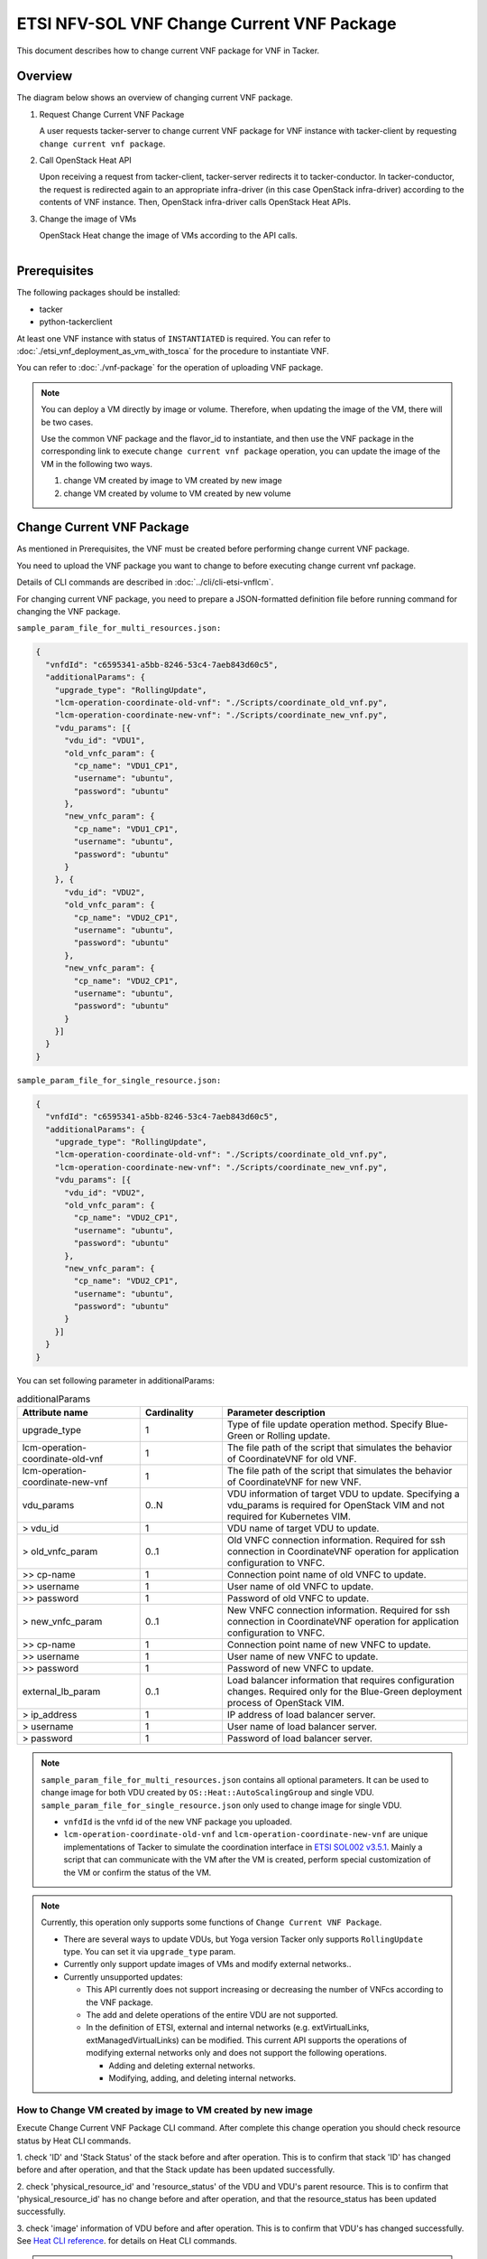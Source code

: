 ===========================================
ETSI NFV-SOL VNF Change Current VNF Package
===========================================

This document describes how to change current VNF package for VNF in Tacker.

Overview
--------

The diagram below shows an overview of changing current VNF package.

1. Request Change Current VNF Package

   A user requests tacker-server to change current VNF package for VNF instance
   with tacker-client by requesting ``change current vnf package``.

2. Call OpenStack Heat API

   Upon receiving a request from tacker-client, tacker-server redirects it to
   tacker-conductor.  In tacker-conductor, the request is redirected again to
   an appropriate infra-driver (in this case OpenStack infra-driver) according
   to the contents of VNF instance.  Then, OpenStack infra-driver calls
   OpenStack Heat APIs.

3. Change the image of VMs

   OpenStack Heat change the image of VMs according to the API calls.

.. figure:: ../_images/etsi_vnf_change_current_vnf_package.png
    :align: left

Prerequisites
-------------

The following packages should be installed:

* tacker
* python-tackerclient

At least one VNF instance with status of ``INSTANTIATED`` is required.
You can refer to :doc:`./etsi_vnf_deployment_as_vm_with_tosca` for the
procedure to instantiate VNF.

You can refer to :doc:`./vnf-package` for the operation of uploading
VNF package.


.. note::
   You can deploy a VM directly by image or volume.
   Therefore, when updating the
   image of the VM, there will be two cases.

   Use the common VNF package and the flavor_id to instantiate,
   and then use the VNF package in the corresponding link to
   execute ``change current vnf package`` operation,
   you can update the image of the VM in the following two ways.

   1. change VM created by image to VM created by new image

   2. change VM created by volume to VM created by new volume

Change Current VNF Package
--------------------------

As mentioned in Prerequisites, the VNF must be created
before performing change current VNF package.

You need to upload the VNF package you want to change to before
executing change current vnf package.

Details of CLI commands are described in
:doc:`../cli/cli-etsi-vnflcm`.

For changing current VNF package, you need to prepare a JSON-formatted
definition file before running command for changing the VNF package.

``sample_param_file_for_multi_resources.json:``

.. code-block:: json

  {
    "vnfdId": "c6595341-a5bb-8246-53c4-7aeb843d60c5",
    "additionalParams": {
      "upgrade_type": "RollingUpdate",
      "lcm-operation-coordinate-old-vnf": "./Scripts/coordinate_old_vnf.py",
      "lcm-operation-coordinate-new-vnf": "./Scripts/coordinate_new_vnf.py",
      "vdu_params": [{
        "vdu_id": "VDU1",
        "old_vnfc_param": {
          "cp_name": "VDU1_CP1",
          "username": "ubuntu",
          "password": "ubuntu"
        },
        "new_vnfc_param": {
          "cp_name": "VDU1_CP1",
          "username": "ubuntu",
          "password": "ubuntu"
        }
      }, {
        "vdu_id": "VDU2",
        "old_vnfc_param": {
          "cp_name": "VDU2_CP1",
          "username": "ubuntu",
          "password": "ubuntu"
        },
        "new_vnfc_param": {
          "cp_name": "VDU2_CP1",
          "username": "ubuntu",
          "password": "ubuntu"
        }
      }]
    }
  }

``sample_param_file_for_single_resource.json:``

.. code-block:: json

  {
    "vnfdId": "c6595341-a5bb-8246-53c4-7aeb843d60c5",
    "additionalParams": {
      "upgrade_type": "RollingUpdate",
      "lcm-operation-coordinate-old-vnf": "./Scripts/coordinate_old_vnf.py",
      "lcm-operation-coordinate-new-vnf": "./Scripts/coordinate_new_vnf.py",
      "vdu_params": [{
        "vdu_id": "VDU2",
        "old_vnfc_param": {
          "cp_name": "VDU2_CP1",
          "username": "ubuntu",
          "password": "ubuntu"
        },
        "new_vnfc_param": {
          "cp_name": "VDU2_CP1",
          "username": "ubuntu",
          "password": "ubuntu"
        }
      }]
    }
  }

You can set following parameter in additionalParams:

.. list-table:: additionalParams
  :widths: 15 10 30
  :header-rows: 1

  * - Attribute name
    - Cardinality
    - Parameter description
  * - upgrade_type
    - 1
    - Type of file update operation method. Specify Blue-Green or Rolling update.
  * - lcm-operation-coordinate-old-vnf
    - 1
    - The file path of the script that simulates the behavior of CoordinateVNF for old VNF.
  * - lcm-operation-coordinate-new-vnf
    - 1
    - The file path of the script that simulates the behavior of CoordinateVNF for new VNF.
  * - vdu_params
    - 0..N
    - VDU information of target VDU to update. Specifying a vdu_params is required for OpenStack VIM and not required for Kubernetes VIM.
  * - > vdu_id
    - 1
    - VDU name of target VDU to update.
  * - > old_vnfc_param
    - 0..1
    - Old VNFC connection information. Required for ssh connection in CoordinateVNF operation for application configuration to VNFC.
  * - >> cp-name
    - 1
    - Connection point name of old VNFC to update.
  * - >> username
    - 1
    - User name of old VNFC to update.
  * - >> password
    - 1
    - Password of old VNFC to update.
  * - > new_vnfc_param
    - 0..1
    - New VNFC connection information. Required for ssh connection in CoordinateVNF operation for application configuration to VNFC.
  * - >> cp-name
    - 1
    - Connection point name of new VNFC to update.
  * - >> username
    - 1
    - User name of new VNFC to update.
  * - >> password
    - 1
    - Password of new VNFC to update.
  * - external_lb_param
    - 0..1
    - Load balancer information that requires configuration changes. Required only for the Blue-Green deployment process of OpenStack VIM.
  * - > ip_address
    - 1
    - IP address of load balancer server.
  * - > username
    - 1
    - User name of load balancer server.
  * - > password
    - 1
    - Password of load balancer server.

.. note:: ``sample_param_file_for_multi_resources.json`` contains all optional
   parameters. It can be used to change image for both VDU created by
   ``OS::Heat::AutoScalingGroup`` and single VDU.
   ``sample_param_file_for_single_resource.json`` only used to change image for
   single VDU.

   * ``vnfdId`` is the vnfd id of the new VNF package you uploaded.
   * ``lcm-operation-coordinate-old-vnf`` and
     ``lcm-operation-coordinate-new-vnf`` are unique implementations of Tacker
     to simulate the coordination interface in `ETSI SOL002 v3.5.1`_. Mainly a
     script that can communicate with the VM after the VM is created, perform
     special customization of the VM or confirm the status of the VM.

.. note:: Currently, this operation only supports some functions of
   ``Change Current VNF Package``.

   * There are several ways to update VDUs, but Yoga version Tacker only
     supports ``RollingUpdate`` type. You can set it via ``upgrade_type``
     param.

   * Currently only support update images of VMs and modify external networks..

   * Currently unsupported updates:

     * This API currently does not support increasing or decreasing the number
       of VNFcs according to the VNF package.
     * The add and delete operations of the entire VDU are not supported.
     * In the definition of ETSI, external and internal networks
       (e.g. extVirtualLinks, extManagedVirtualLinks) can be modified.
       This current API supports the operations of modifying external
       networks only and does not support the following operations.

       * Adding and deleting external networks.
       * Modifying, adding, and deleting internal networks.

How to Change VM created by image to VM created by new image
~~~~~~~~~~~~~~~~~~~~~~~~~~~~~~~~~~~~~~~~~~~~~~~~~~~~~~~~~~~~

Execute Change Current VNF Package CLI command. After complete this change
operation you should check resource status by Heat CLI commands.

1. check 'ID' and 'Stack Status' of the stack before and after operation.
This is to confirm that stack 'ID' has changed before and after operation,
and that the Stack update has been updated successfully.

2. check 'physical_resource_id' and 'resource_status' of the VDU and VDU's
parent resource. This is to confirm that 'physical_resource_id' has no change
before and after operation, and that the resource_status has been updated
successfully.

3. check 'image' information of VDU before and after operation. This is to
confirm that VDU's has changed successfully.
See `Heat CLI reference`_. for details on Heat CLI commands.

.. note::
   Both single VM and VM created by ``OS::Heat::AutoScalingGroup`` support
   change from image to image.
   The single VM is created directly by ``OS::Nova::Server`` defined in the
   top heat template.

* Check point 1 before operation

  Stack information before operation:

  .. code-block:: console

    $ openstack stack list -c 'ID' -c 'Stack Name' -c 'Stack Status'

  Result:

  .. code-block:: console

    +--------------------------------------+------------------------------------------+-----------------+
    | ID                                   | Stack Name                               | Stack Status    |
    +--------------------------------------+------------------------------------------+-----------------+
    | 5330ea82-0fd6-4a29-a796-0646e7c6815f | vnf-7f8e5afa-101e-4e0b-a936-62fe01ef1b25 | CREATE_COMPLETE |
    +--------------------------------------+------------------------------------------+-----------------+

* Check point 2 before operation

  Stack resource information before operation:

  .. code-block:: console

    $ openstack stack resource list 5330ea82-0fd6-4a29-a796-0646e7c6815f \
      --filter type='OS::Heat::AutoScalingGroup'

  Result:

  .. code-block:: console

    +---------------+--------------------------------------+----------------------------+-----------------+----------------------+
    | resource_name | physical_resource_id                 | resource_type              | resource_status | updated_time         |
    +---------------+--------------------------------------+----------------------------+-----------------+----------------------+
    | VDU1_scale    | 2ebbff6f-cd91-489b-a758-1c98e7ff5153 | OS::Heat::AutoScalingGroup | CREATE_COMPLETE | 2022-03-16T07:02:51Z |
    +---------------+--------------------------------------+----------------------------+-----------------+----------------------+

  VDU(created by ``OS::Heat::AutoScalingGroup``)'s parent information
  before operation:

  .. code-block:: console

    $ openstack stack resource list 2ebbff6f-cd91-489b-a758-1c98e7ff5153


  Result:

  .. code-block:: console

    +---------------+--------------------------------------+---------------------------+-----------------+----------------------+
    | resource_name | physical_resource_id                 | resource_type             | resource_status | updated_time         |
    +---------------+--------------------------------------+---------------------------+-----------------+----------------------+
    | xgaeg5oul435  | f96d0234-1486-47e4-8fd5-ec986e46c01e | base_hot_nested_VDU1.yaml | CREATE_COMPLETE | 2022-03-16T07:02:51Z |
    +---------------+--------------------------------------+---------------------------+-----------------+----------------------+

  VDU(created by ``OS::Heat::AutoScalingGroup``) information before operation:

  .. code-block:: console

    $ openstack stack resource list f96d0234-1486-47e4-8fd5-ec986e46c01e


  Result:

  .. code-block:: console

    +---------------+--------------------------------------+-------------------+-----------------+----------------------+
    | resource_name | physical_resource_id                 | resource_type     | resource_status | updated_time         |
    +---------------+--------------------------------------+-------------------+-----------------+----------------------+
    | VDU1          | 0810da4d-3466-4852-aa92-60ad05027b5a | OS::Nova::Server  | CREATE_COMPLETE | 2022-03-16T07:02:52Z |
    | VDU1_CP1      | 0bb0a091-b53f-484c-8050-77a44c2537f6 | OS::Neutron::Port | CREATE_COMPLETE | 2022-03-16T07:02:52Z |
    +---------------+--------------------------------------+-------------------+-----------------+----------------------+

  VDU(single) information before operation:

  .. code-block:: console

    $ openstack stack resource list 5330ea82-0fd6-4a29-a796-0646e7c6815f


  Result:

  .. code-block:: console

    +----------------+--------------------------------------+----------------------------+-----------------+----------------------+--------------------------------------------------------------------------------------------+
    | resource_name  | physical_resource_id                 | resource_type              | resource_status | updated_time         | stack_name                                                                                 |
    +----------------+--------------------------------------+----------------------------+-----------------+----------------------+--------------------------------------------------------------------------------------------+
    | VDU2           | 2fefd9f9-b4d0-4313-a80f-e3db7df9a6bc | OS::Nova::Server           | CREATE_COMPLETE | 2022-03-16T07:02:49Z | vnf-7f8e5afa-101e-4e0b-a936-62fe01ef1b25                                                   |
    +----------------+--------------------------------------+----------------------------+-----------------+----------------------+--------------------------------------------------------------------------------------------+

* Check point 3 before operation

  VDU(created by ``OS::Heat::AutoScalingGroup``) detailed information before
  operation:

  .. code-block:: console

    $ openstack stack resource show f96d0234-1486-47e4-8fd5-ec986e46c01e VDU1 \
      -c attributes --fit-width


  Result:

  .. code-block:: console

    +------------------------+----------------------------------------------------------------------------------------------------------------------------------------------------------------------------------------------------------------------------------+
    | Field                  | Value                                                                                                                                                                                                                            |
    +------------------------+----------------------------------------------------------------------------------------------------------------------------------------------------------------------------------------------------------------------------------+
    | attributes             | {'id': '0810da4d-3466-4852-aa92-60ad05027b5a', 'name': 'VDU1', 'status': 'ACTIVE', 'tenant_id': '11ee4693b37c4b7995ab2ae331e9adf3', 'user_id': '26ee3a6213f049b18e88b09ff282e817', 'metadata': {}, 'hostId':                     |
    |                        | '8e3b497672d982efde3d3f6abaab5c8c1cd770ed8b95a24daf914d5c', 'image': {'id': '3f87132d-0c98-42a6-aa7b-b7db1f25e4fa', 'links': [{'rel': 'bookmark', 'href':                                                                        |
    |                        | 'http://192.168.10.115/compute/images/3f87132d-0c98-42a6-aa7b-b7db1f25e4fa'}]}, 'flavor': {'vcpus': 1, 'ram': 512, 'disk': 1, 'ephemeral': 0, 'swap': 0, 'original_name': 'm1.tiny', 'extra_specs': {'hw_rng:allowed': 'True'}}, |
    |                        | 'created': '2022-03-16T07:02:54Z', 'updated': '2022-03-16T07:03:02Z', 'addresses': {'net0': [{'version': 4, 'addr': '10.10.0.250', 'OS-EXT-IPS:type': 'fixed', 'OS-EXT-IPS-MAC:mac_addr': 'fa:16:3e:00:b8:21'}]}, 'accessIPv4':  |
    |                        | '', 'accessIPv6': '', 'links': [{'rel': 'self', 'href': 'http://192.168.10.115/compute/v2.1/servers/0810da4d-3466-4852-aa92-60ad05027b5a'}, {'rel': 'bookmark', 'href':                                                          |
    |                        | 'http://192.168.10.115/compute/servers/0810da4d-3466-4852-aa92-60ad05027b5a'}], 'OS-DCF:diskConfig': 'MANUAL', 'progress': 0, 'OS-EXT-AZ:availability_zone': 'nova', 'config_drive': '', 'key_name': None, 'OS-SRV-              |
    |                        | USG:launched_at': '2022-03-16T07:07:07.000000', 'OS-SRV-USG:terminated_at': None, 'security_groups': [{'name': 'default'}], 'OS-EXT-SRV-ATTR:host': 'compute01', 'OS-EXT-SRV-ATTR:instance_name': 'instance-00000649', 'OS-EXT-  |
    |                        | SRV-ATTR:hypervisor_hostname': 'compute01', 'OS-EXT-SRV-ATTR:reservation_id': 'r-9amm9w8i', 'OS-EXT-SRV-ATTR:launch_index': 0, 'OS-EXT-SRV-ATTR:hostname': 'vdu1', 'OS-EXT-SRV-ATTR:kernel_id': '', 'OS-EXT-SRV-                 |
    |                        | ATTR:ramdisk_id': '', 'OS-EXT-SRV-ATTR:root_device_name': '/dev/vda', 'OS-EXT-SRV-ATTR:user_data': '...'                                                                                                                         |
    +------------------------+----------------------------------------------------------------------------------------------------------------------------------------------------------------------------------------------------------------------------------+

  VDU(single) detailed information before operation:

  .. code-block:: console

    $ openstack stack resource show 5330ea82-0fd6-4a29-a796-0646e7c6815f VDU2 \
      -c attributes --fit-width


  Result:

  .. code-block:: console

    +------------------------+----------------------------------------------------------------------------------------------------------------------------------------------------------------------------------------------------------------------------------+
    | Field                  | Value                                                                                                                                                                                                                            |
    +------------------------+----------------------------------------------------------------------------------------------------------------------------------------------------------------------------------------------------------------------------------+
    | attributes             | {'id': '2fefd9f9-b4d0-4313-a80f-e3db7df9a6bc', 'name': 'vn-5afa-101e-4e0b-a936-62fe01ef1b25-VDU2-hvcqmgvy3btj', 'status': 'ACTIVE', 'tenant_id': '11ee4693b37c4b7995ab2ae331e9adf3', 'user_id':                                  |
    |                        | '26ee3a6213f049b18e88b09ff282e817', 'metadata': {}, 'hostId': '8e3b497672d982efde3d3f6abaab5c8c1cd770ed8b95a24daf914d5c', 'image': {'id': '3f87132d-0c98-42a6-aa7b-b7db1f25e4fa', 'links': [{'rel': 'bookmark', 'href':          |
    |                        | 'http://192.168.10.115/compute/images/18fd7e66-c81f-48bb-bf18-d523996ce59c'}]}, 'flavor': {'vcpus': 1, 'ram': 512, 'disk': 1, 'ephemeral': 0, 'swap': 0, 'original_name': 'm1.tiny', 'extra_specs': {'hw_rng:allowed': 'True'}}, |
    |                        | 'created': '2022-03-16T07:02:53Z', 'updated': '2022-03-16T07:03:53Z', 'addresses': {'net0': [{'version': 4, 'addr': '10.10.0.101', 'OS-EXT-IPS:type': 'fixed', 'OS-EXT-IPS-MAC:mac_addr': 'fa:16:3e:7e:04:de'}]}, 'accessIPv4':  |
    |                        | '', 'accessIPv6': '', 'links': [{'rel': 'self', 'href': 'http://192.168.10.115/compute/v2.1/servers/2fefd9f9-b4d0-4313-a80f-e3db7df9a6bc'}, {'rel': 'bookmark', 'href':                                                          |
    |                        | 'http://192.168.10.115/compute/servers/2fefd9f9-b4d0-4313-a80f-e3db7df9a6bc'}], 'OS-DCF:diskConfig': 'MANUAL', 'progress': 0, 'OS-EXT-AZ:availability_zone': 'nova', 'config_drive': '', 'key_name': None, 'OS-SRV-              |
    |                        | USG:launched_at': '2022-03-16T07:07:10.000000', 'OS-SRV-USG:terminated_at': None, 'security_groups': [{'name': 'default'}], 'OS-EXT-SRV-ATTR:host': 'compute01', 'OS-EXT-SRV-ATTR:instance_name': 'instance-00000648', 'OS-EXT-  |
    |                        | SRV-ATTR:hypervisor_hostname': 'compute01', 'OS-EXT-SRV-ATTR:reservation_id': 'r-dgt54f2r', 'OS-EXT-SRV-ATTR:launch_index': 0, 'OS-EXT-SRV-ATTR:hostname': 'vn-5afa-101e-4e0b-a936-62fe01ef1b25-vdu2-hvcqmgvy3btj', 'OS-EXT-SRV- |
    |                        | ATTR:kernel_id': '', 'OS-EXT-SRV-ATTR:ramdisk_id': '', 'OS-EXT-SRV-ATTR:root_device_name': '/dev/vda', 'OS-EXT-SRV-ATTR:user_data': '...'                                                                                        |
    +------------------------+----------------------------------------------------------------------------------------------------------------------------------------------------------------------------------------------------------------------------------+

* Execute Change Current VNF Package

  Change Current VNF Package execution of the entire VNF:

  .. code-block:: console

    $ openstack vnflcm change-vnfpkg VNF_INSTANCE_ID \
         ./sample_param_file_for_multi_resources.json \
         --os-tacker-api-version 2

  Result:

  .. code-block:: console

    Change Current VNF Package for VNF Instance 7f8e5afa-101e-4e0b-a936-62fe01ef1b25 has been accepted.

* Check point 1 after operation

  Stack information after operation:

  .. code-block:: console

    $ openstack stack list -c 'ID' -c 'Stack Name' -c 'Stack Status'

  Result:

  .. code-block:: console

    +--------------------------------------+------------------------------------------+-----------------+
    | ID                                   | Stack Name                               | Stack Status    |
    +--------------------------------------+------------------------------------------+-----------------+
    | 5330ea82-0fd6-4a29-a796-0646e7c6815f | vnf-7f8e5afa-101e-4e0b-a936-62fe01ef1b25 | UPDATE_COMPLETE |
    +--------------------------------------+------------------------------------------+-----------------+
  .. note::
         'Stack Status' transitions to UPDATE_COMPLETE.

* Check point 2 after operation

  Stack resource information after operation:

  .. code-block:: console

    $ openstack stack resource list 5330ea82-0fd6-4a29-a796-0646e7c6815f \
      --filter type='OS::Heat::AutoScalingGroup'

  Result:

  .. code-block:: console

    +---------------+--------------------------------------+----------------------------+-----------------+----------------------+
    | resource_name | physical_resource_id                 | resource_type              | resource_status | updated_time         |
    +---------------+--------------------------------------+----------------------------+-----------------+----------------------+
    | VDU1_scale    | 2ebbff6f-cd91-489b-a758-1c98e7ff5153 | OS::Heat::AutoScalingGroup | UPDATE_COMPLETE | 2022-03-16T07:14:19Z |
    +---------------+--------------------------------------+----------------------------+-----------------+----------------------+

  VDU(created by ``OS::Heat::AutoScalingGroup``)'s parent information
  after operation:

  .. code-block:: console

    $ openstack stack resource list 2ebbff6f-cd91-489b-a758-1c98e7ff5153

  Result:

  .. code-block:: console

    +---------------+--------------------------------------+---------------------------+-----------------+----------------------+
    | resource_name | physical_resource_id                 | resource_type             | resource_status | updated_time         |
    +---------------+--------------------------------------+---------------------------+-----------------+----------------------+
    | xgaeg5oul435  | f96d0234-1486-47e4-8fd5-ec986e46c01e | base_hot_nested_VDU1.yaml | UPDATE_COMPLETE | 2022-03-16T07:14:19Z |
    +---------------+--------------------------------------+---------------------------+-----------------+----------------------+
  .. note::
         'resource_status' transitions to UPDATE_COMPLETE.

  VDU(created by ``OS::Heat::AutoScalingGroup``) information after operation:

  .. code-block:: console

    $ openstack stack resource list f96d0234-1486-47e4-8fd5-ec986e46c01e

  Result:

  .. code-block:: console

    +---------------+--------------------------------------+-------------------+-----------------+----------------------+
    | resource_name | physical_resource_id                 | resource_type     | resource_status | updated_time         |
    +---------------+--------------------------------------+-------------------+-----------------+----------------------+
    | VDU1          | 0810da4d-3466-4852-aa92-60ad05027b5a | OS::Nova::Server  | UPDATE_COMPLETE | 2022-03-16T07:13:32Z |
    | VDU1_CP1      | 0bb0a091-b53f-484c-8050-77a44c2537f6 | OS::Neutron::Port | CREATE_COMPLETE | 2022-03-16T07:02:52Z |
    +---------------+--------------------------------------+-------------------+-----------------+----------------------+
  .. note::
         'resource_status' transitions to UPDATE_COMPLETE.

  VDU(single) information after operation:

  .. code-block:: console

    $ openstack stack resource list 5330ea82-0fd6-4a29-a796-0646e7c6815f

  Result:

  .. code-block:: console

    +----------------+--------------------------------------+----------------------------+-----------------+----------------------+--------------------------------------------------------------------------------------------+
    | resource_name  | physical_resource_id                 | resource_type              | resource_status | updated_time         | stack_name                                                                                 |
    +----------------+--------------------------------------+----------------------------+-----------------+----------------------+--------------------------------------------------------------------------------------------+
    | VDU2           | 2fefd9f9-b4d0-4313-a80f-e3db7df9a6bc | OS::Nova::Server           | UPDATE_COMPLETE | 2022-03-16T07:13:58Z | vnf-7f8e5afa-101e-4e0b-a936-62fe01ef1b25                                                   |
    +----------------+--------------------------------------+----------------------------+-----------------+----------------------+--------------------------------------------------------------------------------------------+

* Check point 3 after operation

  VDU(created by ``OS::Heat::AutoScalingGroup``) detailed information after
  operation:

  .. code-block:: console

    $ openstack stack resource show f96d0234-1486-47e4-8fd5-ec986e46c01e VDU1 \
      -c attributes --fit-width

  Result:

  .. code-block:: console

    +------------------------+----------------------------------------------------------------------------------------------------------------------------------------------------------------------------------------------------------------------------------+
    | Field                  | Value                                                                                                                                                                                                                            |
    +------------------------+----------------------------------------------------------------------------------------------------------------------------------------------------------------------------------------------------------------------------------+
    | attributes             | {'id': '0810da4d-3466-4852-aa92-60ad05027b5a', 'name': 'VDU1', 'status': 'ACTIVE', 'tenant_id': '11ee4693b37c4b7995ab2ae331e9adf3', 'user_id': '26ee3a6213f049b18e88b09ff282e817', 'metadata': {}, 'hostId':                     |
    |                        | '8e3b497672d982efde3d3f6abaab5c8c1cd770ed8b95a24daf914d5c', 'image': {'id': '68da152a-13af-43f6-aaaa-a7b88123d654', 'links': [{'rel': 'bookmark', 'href':                                                                        |
    |                        | 'http://192.168.10.115/compute/images/68da152a-13af-43f6-aaaa-a7b88123d654'}]}, 'flavor': {'vcpus': 1, 'ram': 512, 'disk': 1, 'ephemeral': 0, 'swap': 0, 'original_name': 'm1.tiny', 'extra_specs': {'hw_rng:allowed': 'True'}}, |
    |                        | 'created': '2022-03-16T07:02:54Z', 'updated': '2022-03-16T07:13:41Z', 'addresses': {'net0': [{'version': 4, 'addr': '10.10.0.250', 'OS-EXT-IPS:type': 'fixed', 'OS-EXT-IPS-MAC:mac_addr': 'fa:16:3e:00:b8:21'}]}, 'accessIPv4':  |
    |                        | '', 'accessIPv6': '', 'links': [{'rel': 'self', 'href': 'http://192.168.10.115/compute/v2.1/servers/0810da4d-3466-4852-aa92-60ad05027b5a'}, {'rel': 'bookmark', 'href':                                                          |
    |                        | 'http://192.168.10.115/compute/servers/0810da4d-3466-4852-aa92-60ad05027b5a'}], 'OS-DCF:diskConfig': 'MANUAL', 'progress': 0, 'OS-EXT-AZ:availability_zone': 'nova', 'config_drive': '', 'key_name': None, 'OS-SRV-              |
    |                        | USG:launched_at': '2022-03-16T07:17:46.000000', 'OS-SRV-USG:terminated_at': None, 'security_groups': [{'name': 'default'}], 'OS-EXT-SRV-ATTR:host': 'compute01', 'OS-EXT-SRV-ATTR:instance_name': 'instance-00000649', 'OS-EXT-  |
    |                        | SRV-ATTR:hypervisor_hostname': 'compute01', 'OS-EXT-SRV-ATTR:reservation_id': 'r-9amm9w8i', 'OS-EXT-SRV-ATTR:launch_index': 0, 'OS-EXT-SRV-ATTR:hostname': 'vdu1', 'OS-EXT-SRV-ATTR:kernel_id': '', 'OS-EXT-SRV-                 |
    |                        | ATTR:ramdisk_id': '', 'OS-EXT-SRV-ATTR:root_device_name': '/dev/vda', 'OS-EXT-SRV-ATTR:user_data': '...'                                                                                                                         |
    +------------------------+----------------------------------------------------------------------------------------------------------------------------------------------------------------------------------------------------------------------------------+

  .. note:: You can check 'image'->'id' has changed from
    '3f87132d-0c98-42a6-aa7b-b7db1f25e4fa' to
    '68da152a-13af-43f6-aaaa-a7b88123d654'.

  VDU(single) detailed information after operation:

  .. code-block:: console

    $ openstack stack resource show 5330ea82-0fd6-4a29-a796-0646e7c6815f VDU2 \
      -c attributes --fit-width

  Result:

  .. code-block:: console

    +------------------------+----------------------------------------------------------------------------------------------------------------------------------------------------------------------------------------------------------------------------------+
    | Field                  | Value                                                                                                                                                                                                                            |
    +------------------------+----------------------------------------------------------------------------------------------------------------------------------------------------------------------------------------------------------------------------------+
    | attributes             | {'id': '2fefd9f9-b4d0-4313-a80f-e3db7df9a6bc', 'name': 'vn-5afa-101e-4e0b-a936-62fe01ef1b25-VDU2-hvcqmgvy3btj', 'status': 'ACTIVE', 'tenant_id': '11ee4693b37c4b7995ab2ae331e9adf3', 'user_id':                                  |
    |                        | '26ee3a6213f049b18e88b09ff282e817', 'metadata': {}, 'hostId': '8e3b497672d982efde3d3f6abaab5c8c1cd770ed8b95a24daf914d5c', 'image': {'id': '18fd7e66-c81f-48bb-bf18-d523996ce59c', 'links': [{'rel': 'bookmark', 'href':          |
    |                        | 'http://192.168.10.115/compute/images/18fd7e66-c81f-48bb-bf18-d523996ce59c'}]}, 'flavor': {'vcpus': 1, 'ram': 512, 'disk': 1, 'ephemeral': 0, 'swap': 0, 'original_name': 'm1.tiny', 'extra_specs': {'hw_rng:allowed': 'True'}}, |
    |                        | 'created': '2022-03-16T07:02:53Z', 'updated': '2022-03-16T07:14:05Z', 'addresses': {'net0': [{'version': 4, 'addr': '10.10.0.101', 'OS-EXT-IPS:type': 'fixed', 'OS-EXT-IPS-MAC:mac_addr': 'fa:16:3e:7e:04:de'}]}, 'accessIPv4':  |
    |                        | '', 'accessIPv6': '', 'links': [{'rel': 'self', 'href': 'http://192.168.10.115/compute/v2.1/servers/2fefd9f9-b4d0-4313-a80f-e3db7df9a6bc'}, {'rel': 'bookmark', 'href':                                                          |
    |                        | 'http://192.168.10.115/compute/servers/2fefd9f9-b4d0-4313-a80f-e3db7df9a6bc'}], 'OS-DCF:diskConfig': 'MANUAL', 'progress': 0, 'OS-EXT-AZ:availability_zone': 'nova', 'config_drive': '', 'key_name': None, 'OS-SRV-              |
    |                        | USG:launched_at': '2022-03-16T07:18:10.000000', 'OS-SRV-USG:terminated_at': None, 'security_groups': [{'name': 'default'}], 'OS-EXT-SRV-ATTR:host': 'compute01', 'OS-EXT-SRV-ATTR:instance_name': 'instance-00000648', 'OS-EXT-  |
    |                        | SRV-ATTR:hypervisor_hostname': 'compute01', 'OS-EXT-SRV-ATTR:reservation_id': 'r-dgt54f2r', 'OS-EXT-SRV-ATTR:launch_index': 0, 'OS-EXT-SRV-ATTR:hostname': 'vn-5afa-101e-4e0b-a936-62fe01ef1b25-vdu2-hvcqmgvy3btj', 'OS-EXT-SRV- |
    |                        | ATTR:kernel_id': '', 'OS-EXT-SRV-ATTR:ramdisk_id': '', 'OS-EXT-SRV-ATTR:root_device_name': '/dev/vda', 'OS-EXT-SRV-ATTR:user_data': '...'                                                                                        |
    +------------------------+----------------------------------------------------------------------------------------------------------------------------------------------------------------------------------------------------------------------------------+

  .. note:: You can check 'image'->'id' has changed from
    '3f87132d-0c98-42a6-aa7b-b7db1f25e4fa' to
    '18fd7e66-c81f-48bb-bf18-d523996ce59c'.

How to Change VM created by volume to VM created by volume
~~~~~~~~~~~~~~~~~~~~~~~~~~~~~~~~~~~~~~~~~~~~~~~~~~~~~~~~~~

Execute Change Current VNF Package CLI command. After complete this change
operation you should check resource status by Heat CLI commands.

1. check 'ID' and 'Stack Status' of the stack before and after operation.
This is to confirm that stack 'ID' has changed before and after operation,
and that the Stack update has been updated successfully.

2. check 'physical_resource_id' and 'resource_status' of the VDU and VDU's
parent resource. This is to confirm that 'physical_resource_id' of VDU has
changed before and after operation, 'physical_resource_id' of VDU's parent
resource has no change before and after operation, and that the
'resource_status' of VDU has been created successfully, 'resource_status' of
VDU's parent resource has been updated successfully,

3. check 'volume' information of VDU before and after operation. This is to
confirm that VDU's has changed successfully.

.. note:: Both single VM and VM created by ``OS::Heat::AutoScalingGroup`` support
   change from image to image.

* Check point 1 before operation

  Stack information before operation:

  .. code-block:: console

    $ openstack stack list -c 'ID' -c 'Stack Name' -c 'Stack Status'

  Result:

  .. code-block:: console

    +--------------------------------------+------------------------------------------+-----------------+
    | ID                                   | Stack Name                               | Stack Status    |
    +--------------------------------------+------------------------------------------+-----------------+
    | 9112aa96-c15c-4e79-a86e-dd0d4d0ca971 | vnf-cab27275-4b9d-43ba-be17-fab9b1ba6a43 | CREATE_COMPLETE |
    +--------------------------------------+------------------------------------------+-----------------+

* Check point 2 before operation

  Stack resource information before operation:

  .. code-block:: console

    $ openstack stack resource list 9112aa96-c15c-4e79-a86e-dd0d4d0ca971 \
      --filter type='OS::Heat::AutoScalingGroup'

  Result:

  .. code-block:: console

    +---------------+--------------------------------------+----------------------------+-----------------+----------------------+
    | resource_name | physical_resource_id                 | resource_type              | resource_status | updated_time         |
    +---------------+--------------------------------------+----------------------------+-----------------+----------------------+
    | VDU1_scale    | 0aaba3e7-b2e1-49ee-98fa-ff7c4380663b | OS::Heat::AutoScalingGroup | CREATE_COMPLETE | 2022-03-18T05:19:06Z |
    +---------------+--------------------------------------+----------------------------+-----------------+----------------------+

  VDU(created by ``OS::Heat::AutoScalingGroup``)'s parent information
  before operation:

  .. code-block:: console

    $ openstack stack resource list 0aaba3e7-b2e1-49ee-98fa-ff7c4380663b

  Result:

  .. code-block:: console

    +---------------+--------------------------------------+---------------------------+-----------------+----------------------+
    | resource_name | physical_resource_id                 | resource_type             | resource_status | updated_time         |
    +---------------+--------------------------------------+---------------------------+-----------------+----------------------+
    | qkrp3rzmsnrp  | cdf81724-b4a7-4b9f-9dd3-35fddece9c89 | base_hot_nested_VDU1.yaml | CREATE_COMPLETE | 2022-03-18T05:19:06Z |
    +---------------+--------------------------------------+---------------------------+-----------------+----------------------+

  VDU(created by ``OS::Heat::AutoScalingGroup``) information before operation:

  .. code-block:: console

    $ openstack stack resource list cdf81724-b4a7-4b9f-9dd3-35fddece9c89

  Result:

  .. code-block:: console

    +---------------------+--------------------------------------+------------------------+-----------------+----------------------+
    | resource_name       | physical_resource_id                 | resource_type          | resource_status | updated_time         |
    +---------------------+--------------------------------------+------------------------+-----------------+----------------------+
    | VDU1                | 3f3fa0d8-b948-45fe-bd86-41d5d3e28974 | OS::Nova::Server       | CREATE_COMPLETE | 2022-03-18T05:19:07Z |
    | VDU1-VirtualStorage | bbc1786c-cde0-491d-9f39-fcc6ca610146 | OS::Cinder::Volume     | CREATE_COMPLETE | 2022-03-18T05:19:07Z |
    | multi               | 317c1afb-92c5-408f-9709-7a9dbb3b300d | OS::Cinder::VolumeType | CREATE_COMPLETE | 2022-03-18T05:19:07Z |
    | VDU1_CP1            | ebce7083-f345-424b-aa0f-605e7f4a010c | OS::Neutron::Port      | CREATE_COMPLETE | 2022-03-18T05:19:07Z |
    +---------------------+--------------------------------------+------------------------+-----------------+----------------------+

  VDU(single) information before operation:

  .. code-block:: console

    $ openstack stack resource list 9112aa96-c15c-4e79-a86e-dd0d4d0ca971

  Result:

  .. code-block:: console

    +---------------------+--------------------------------------+----------------------------+-----------------+----------------------+
    | resource_name       | physical_resource_id                 | resource_type              | resource_status | updated_time         |
    +---------------------+--------------------------------------+----------------------------+-----------------+----------------------+
    | VDU1_scale_in       | 98ee6547b76e4389a6089cd79becd826     | OS::Heat::ScalingPolicy    | CREATE_COMPLETE | 2022-03-18T05:19:01Z |
    | VDU1_scale_out      | f9f70e79b7eb4ddd945e5de66764398b     | OS::Heat::ScalingPolicy    | CREATE_COMPLETE | 2022-03-18T05:19:02Z |
    | VDU1_scale          | 0aaba3e7-b2e1-49ee-98fa-ff7c4380663b | OS::Heat::AutoScalingGroup | CREATE_COMPLETE | 2022-03-18T05:19:02Z |
    | VDU2                | 23122c2d-d51d-422a-8ad6-6c3625c761b6 | OS::Nova::Server           | CREATE_COMPLETE | 2022-03-18T05:19:02Z |
    | VDU2-VirtualStorage | 68a53b24-83eb-4e88-a605-1e9d922e3ec0 | OS::Cinder::Volume         | CREATE_COMPLETE | 2022-03-18T05:19:02Z |
    | multi               | 04a32f7b-b9b6-484c-a279-37452f807f6d | OS::Cinder::VolumeType     | CREATE_COMPLETE | 2022-03-18T05:19:02Z |
    | VDU2_CP1            | 2637ef79-881e-4c21-9360-86bb232a634d | OS::Neutron::Port          | CREATE_COMPLETE | 2022-03-18T05:19:02Z |
    +---------------------+--------------------------------------+----------------------------+-----------------+----------------------+

* Check point 3 before operation

  VDU(created by ``OS::Heat::AutoScalingGroup``) detailed information before
  operation:

  .. code-block:: console

    $ openstack stack resource show cdf81724-b4a7-4b9f-9dd3-35fddece9c89 VDU1 \
      -c attributes --fit-width

  Result:

  .. code-block:: console

    +------------------------+----------------------------------------------------------------------------------------------------------------------------------------------------------------------------------------------------------------------------------+
    | Field                  | Value                                                                                                                                                                                                                            |
    +------------------------+----------------------------------------------------------------------------------------------------------------------------------------------------------------------------------------------------------------------------------+
    | attributes             | {'id': '3f3fa0d8-b948-45fe-bd86-41d5d3e28974', 'name': 'VDU1', 'status': 'ACTIVE', 'tenant_id': 'b7457dcef9374c2fa72e22c452bb04e9', 'user_id': 'ed6a354ef25041ac92c0e445e91cc9a9', 'metadata': {}, 'hostId':                     |
    |                        | '9ffb36d3d791f739fa98677bb1f6baddb01221443abf50c2aabad442', 'image': '', 'flavor': {'vcpus': 1, 'ram': 512, 'disk': 1, 'ephemeral': 0, 'swap': 0, 'original_name': 'm1.tiny', 'extra_specs': {'hw_rng:allowed': 'True'}},        |
    |                        | 'created': '2022-03-18T05:19:22Z', 'updated': '2022-03-18T05:19:35Z', 'addresses': {'net0': [{'version': 4, 'addr': '10.10.0.25', 'OS-EXT-IPS:type': 'fixed', 'OS-EXT-IPS-MAC:mac_addr': 'fa:16:3e:c4:68:6f'}]}, 'accessIPv4':   |
    |                        | '', 'accessIPv6': '', 'links': [{'rel': 'self', 'href': 'http://192.168.2.100/compute/v2.1/servers/3f3fa0d8-b948-45fe-bd86-41d5d3e28974'}, {'rel': 'bookmark', 'href': 'http://192.168.2.100/compute/servers/3f3fa0d8-b948-45fe- |
    |                        | bd86-41d5d3e28974'}], 'OS-DCF:diskConfig': 'MANUAL', 'progress': 0, 'OS-EXT-AZ:availability_zone': 'osaka', 'config_drive': '', 'key_name': None, 'OS-SRV-USG:launched_at': '2022-03-18T05:19:23.000000', 'OS-SRV-               |
    |                        | USG:terminated_at': None, 'security_groups': [{'name': 'default'}], 'OS-EXT-SRV-ATTR:host': 'compute102', 'OS-EXT-SRV-ATTR:instance_name': 'instance-000007c2', 'OS-EXT-SRV-ATTR:hypervisor_hostname': 'compute102', 'OS-EXT-    |
    |                        | SRV-ATTR:reservation_id': 'r-r0zmi6q4', 'OS-EXT-SRV-ATTR:launch_index': 0, 'OS-EXT-SRV-ATTR:hostname': 'vdu1', 'OS-EXT-SRV-ATTR:kernel_id': '', 'OS-EXT-SRV-ATTR:ramdisk_id': '', 'OS-EXT-SRV-ATTR:root_device_name':            |
    |                        | '/dev/vda', 'OS-EXT-SRV-ATTR:user_data': 'Q29udGVudC1UeXBlOiBtdWx0aXBhcnQvbWl4ZWQ7IGJvdW5kYXJ5PSI9PT09PT09PT09PT09PT04MzE3NTc1OTA5Njg2OTM3MzgxPT0iCk1JTUUtVmVyc2lvbjogMS4wCgotLT09PT09PT09PT09PT09PTgzMTc1NzU5MDk2ODY5MzczODE9PQ |
    |                        | ', 'os-extended-volumes:volumes_attached': [{'id': 'bbc1786c-cde0-491d-9f39-fcc6ca610146', 'delete_on_termination': False}], 'host_status': 'UP', 'locked': False, 'locked_reason': None, 'description': None, 'tags': [],       |
    |                        | 'trusted_image_certificates': None, 'server_groups': [], 'os_collect_config': {}}                                                                                                                                                |
    +------------------------+----------------------------------------------------------------------------------------------------------------------------------------------------------------------------------------------------------------------------------+

  VDU(single) detailed information before operation:

  .. code-block:: console

    $ openstack stack resource show 9112aa96-c15c-4e79-a86e-dd0d4d0ca971 VDU2 \
      -c attributes --fit-width

  Result:

  .. code-block:: console

    +------------------------+----------------------------------------------------------------------------------------------------------------------------------------------------------------------------------------------------------------------------------+
    | Field                  | Value                                                                                                                                                                                                                            |
    +------------------------+----------------------------------------------------------------------------------------------------------------------------------------------------------------------------------------------------------------------------------+
    | attributes             | {'id': '23122c2d-d51d-422a-8ad6-6c3625c761b6', 'name': 'vn-7275-4b9d-43ba-be17-fab9b1ba6a43-VDU2-ngkljvkbmvhp', 'status': 'ACTIVE', 'tenant_id': 'b7457dcef9374c2fa72e22c452bb04e9', 'user_id':                                  |
    |                        | 'ed6a354ef25041ac92c0e445e91cc9a9', 'metadata': {}, 'hostId': 'd2de6a234a80a445a7ee385f445e6084358f3aef2e110d7bc888ccf2', 'image': '', 'flavor': {'vcpus': 1, 'ram': 512, 'disk': 1, 'ephemeral': 0, 'swap': 0, 'original_name': |
    |                        | 'm1.tiny', 'extra_specs': {'hw_rng:allowed': 'True'}}, 'created': '2022-03-18T05:19:16Z', 'updated': '2022-03-18T05:19:30Z', 'addresses': {'net0': [{'version': 4, 'addr': '10.10.0.101', 'OS-EXT-IPS:type': 'fixed', 'OS-EXT-   |
    |                        | IPS-MAC:mac_addr': 'fa:16:3e:30:1a:92'}]}, 'accessIPv4': '', 'accessIPv6': '', 'links': [{'rel': 'self', 'href': 'http://192.168.2.100/compute/v2.1/servers/23122c2d-d51d-422a-8ad6-6c3625c761b6'}, {'rel': 'bookmark', 'href':  |
    |                        | 'http://192.168.2.100/compute/servers/23122c2d-d51d-422a-8ad6-6c3625c761b6'}], 'OS-DCF:diskConfig': 'MANUAL', 'progress': 0, 'OS-EXT-AZ:availability_zone': 'nova', 'config_drive': '', 'key_name': None, 'OS-SRV-               |
    |                        | USG:launched_at': '2022-03-18T05:19:44.000000', 'OS-SRV-USG:terminated_at': None, 'security_groups': [{'name': 'default'}], 'OS-EXT-SRV-ATTR:host': 'compute101', 'OS-EXT-SRV-ATTR:instance_name': 'instance-000007c1', 'OS-EXT- |
    |                        | SRV-ATTR:hypervisor_hostname': 'compute101', 'OS-EXT-SRV-ATTR:reservation_id': 'r-98ncwx8e', 'OS-EXT-SRV-ATTR:launch_index': 0, 'OS-EXT-SRV-ATTR:hostname': 'vn-7275-4b9d-43ba-be17-fab9b1ba6a43-vdu2-ngkljvkbmvhp', 'OS-EXT-    |
    |                        | SRV-ATTR:kernel_id': '', 'OS-EXT-SRV-ATTR:ramdisk_id': '', 'OS-EXT-SRV-ATTR:root_device_name': '/dev/vda', 'OS-EXT-SRV-ATTR:user_data': 'Q29udGVudC1UeXBlOiBtdWx0aXBhcnQvbWl4ZWQ7IGJvdW5kYXJ5PSI9PT09PT09PT09PT09PT0xNjQ2NzE4OTM |
    |                        | ', 'OS-EXT-STS:task_state': None, 'OS-EXT-STS:vm_state': 'active', 'OS-EXT-STS:power_state': 1, 'os-extended-volumes:volumes_attached': [{'id': '68a53b24-83eb-4e88-a605-1e9d922e3ec0', 'delete_on_termination': False}],        |
    |                        | 'host_status': 'UP', 'locked': False, 'locked_reason': None, 'description': None, 'tags': [], 'trusted_image_certificates': None, 'server_groups': [], 'os_collect_config': {}}                                                  |
    +------------------------+----------------------------------------------------------------------------------------------------------------------------------------------------------------------------------------------------------------------------------+

* Execute Change Current VNF Package

  Change Current VNF Package execution of the entire VNF:

  .. code-block:: console

    $ openstack vnflcm change-vnfpkg VNF_INSTANCE_ID \
         ./sample_param_file_for_multi_resources.json \
         --os-tacker-api-version 2

  Result:

  .. code-block:: console

    Change Current VNF Package for VNF Instance cab27275-4b9d-43ba-be17-fab9b1ba6a43 has been accepted.

* Check point 1 after operation

  Stack information after operation:

  .. code-block:: console

    $ openstack stack list -c 'ID' -c 'Stack Name' -c 'Stack Status'

  Result:

  .. code-block:: console

    +--------------------------------------+------------------------------------------+-----------------+
    | ID                                   | Stack Name                               | Stack Status    |
    +--------------------------------------+------------------------------------------+-----------------+
    | 9112aa96-c15c-4e79-a86e-dd0d4d0ca971 | vnf-cab27275-4b9d-43ba-be17-fab9b1ba6a43 | UPDATE_COMPLETE |
    +--------------------------------------+------------------------------------------+-----------------+

  .. note::
         'Stack Status' transitions to UPDATE_COMPLETE.

* Check point 2 after operation

  Stack resource information before operation:

  .. code-block:: console

    $ openstack stack resource list 9112aa96-c15c-4e79-a86e-dd0d4d0ca971 \
      --filter type='OS::Heat::AutoScalingGroup'

  Result:

  .. code-block:: console

    +---------------+--------------------------------------+----------------------------+-----------------+----------------------+
    | resource_name | physical_resource_id                 | resource_type              | resource_status | updated_time         |
    +---------------+--------------------------------------+----------------------------+-----------------+----------------------+
    | VDU1_scale    | 0aaba3e7-b2e1-49ee-98fa-ff7c4380663b | OS::Heat::AutoScalingGroup | UPDATE_COMPLETE | 2022-03-18T05:32:02Z |
    +---------------+--------------------------------------+----------------------------+-----------------+----------------------+

  VDU(created by ``OS::Heat::AutoScalingGroup``)'s parent information
  after operation:

  .. code-block:: console

    $ openstack stack resource list 0aaba3e7-b2e1-49ee-98fa-ff7c4380663b

  Result:

  .. code-block:: console

    +---------------+--------------------------------------+---------------------------+-----------------+----------------------+
    | resource_name | physical_resource_id                 | resource_type             | resource_status | updated_time         |
    +---------------+--------------------------------------+---------------------------+-----------------+----------------------+
    | qkrp3rzmsnrp  | cdf81724-b4a7-4b9f-9dd3-35fddece9c89 | base_hot_nested_VDU1.yaml | UPDATE_COMPLETE | 2022-03-18T05:32:02Z |
    +---------------+--------------------------------------+---------------------------+-----------------+----------------------+

  .. note::
         'resource_status' transitions to UPDATE_COMPLETE.

  VDU(created by ``OS::Heat::AutoScalingGroup``) information after operation:

  .. code-block:: console

    $ openstack stack resource list cdf81724-b4a7-4b9f-9dd3-35fddece9c89

  Result:

  .. code-block:: console

    +---------------------+--------------------------------------+------------------------+-----------------+----------------------+
    | resource_name       | physical_resource_id                 | resource_type          | resource_status | updated_time         |
    +---------------------+--------------------------------------+------------------------+-----------------+----------------------+
    | multi               | 317c1afb-92c5-408f-9709-7a9dbb3b300d | OS::Cinder::VolumeType | CREATE_COMPLETE | 2022-03-18T05:19:07Z |
    | VDU1_CP1            | ebce7083-f345-424b-aa0f-605e7f4a010c | OS::Neutron::Port      | CREATE_COMPLETE | 2022-03-18T05:19:07Z |
    | VDU1-VirtualStorage | 21f9aa89-4456-42a6-8888-f08c8f70933f | OS::Cinder::Volume     | CREATE_COMPLETE | 2022-03-18T05:29:58Z |
    | VDU1                | 7d19f797-eb11-4af5-ba3b-d35349136786 | OS::Nova::Server       | CREATE_COMPLETE | 2022-03-18T05:30:21Z |
    +---------------------+--------------------------------------+------------------------+-----------------+----------------------+

  .. note::
         'resource_status' transitions to CREATE_COMPLETE.
         'physical_resource_id' changes from
         '3f3fa0d8-b948-45fe-bd86-41d5d3e28974' to
         '7d19f797-eb11-4af5-ba3b-d35349136786'.

  VDU(single) information after operation:

  .. code-block:: console

    $ openstack stack resource list 9112aa96-c15c-4e79-a86e-dd0d4d0ca971

  Result:

  .. code-block:: console

    +---------------------+--------------------------------------+----------------------------+-----------------+----------------------+
    | resource_name       | physical_resource_id                 | resource_type              | resource_status | updated_time         |
    +---------------------+--------------------------------------+----------------------------+-----------------+----------------------+
    | VDU1_scale_in       | 98ee6547b76e4389a6089cd79becd826     | OS::Heat::ScalingPolicy    | CREATE_COMPLETE | 2022-03-18T05:19:01Z |
    | VDU1_scale_out      | f9f70e79b7eb4ddd945e5de66764398b     | OS::Heat::ScalingPolicy    | CREATE_COMPLETE | 2022-03-18T05:19:02Z |
    | VDU1_scale          | 0aaba3e7-b2e1-49ee-98fa-ff7c4380663b | OS::Heat::AutoScalingGroup | UPDATE_COMPLETE | 2022-03-18T05:31:55Z |
    | multi               | 04a32f7b-b9b6-484c-a279-37452f807f6d | OS::Cinder::VolumeType     | CREATE_COMPLETE | 2022-03-18T05:19:02Z |
    | VDU2_CP1            | 2637ef79-881e-4c21-9360-86bb232a634d | OS::Neutron::Port          | CREATE_COMPLETE | 2022-03-18T05:19:02Z |
    | VDU2-VirtualStorage | fc0e0fcf-8eb9-4ddc-8194-2df6c1b43a7b | OS::Cinder::Volume         | CREATE_COMPLETE | 2022-03-18T05:31:01Z |
    | VDU2                | 9aeae773-0f5b-4809-a83b-dee09214db90 | OS::Nova::Server           | CREATE_COMPLETE | 2022-03-18T05:31:15Z |
    +---------------------+--------------------------------------+----------------------------+-----------------+----------------------+

  .. note::
         'resource_status' transitions to CREATE_COMPLETE.
         'physical_resource_id' changes from
         '23122c2d-d51d-422a-8ad6-6c3625c761b6' to
         '9aeae773-0f5b-4809-a83b-dee09214db90'.

* Check point 3 after operation

  VDU(created by ``OS::Heat::AutoScalingGroup``) detailed information after
  operation:

  .. code-block:: console

    $ openstack stack resource show cdf81724-b4a7-4b9f-9dd3-35fddece9c89 VDU1 \
      -c attributes --fit-width

  Result:

  .. code-block:: console

    +------------------------+----------------------------------------------------------------------------------------------------------------------------------------------------------------------------------------------------------------------------------+
    | Field                  | Value                                                                                                                                                                                                                            |
    +------------------------+----------------------------------------------------------------------------------------------------------------------------------------------------------------------------------------------------------------------------------+
    | attributes             | {'id': '7d19f797-eb11-4af5-ba3b-d35349136786', 'name': 'VDU1', 'status': 'ACTIVE', 'tenant_id': 'b7457dcef9374c2fa72e22c452bb04e9', 'user_id': 'ed6a354ef25041ac92c0e445e91cc9a9', 'metadata': {}, 'hostId':                     |
    |                        | 'd2de6a234a80a445a7ee385f445e6084358f3aef2e110d7bc888ccf2', 'image': '', 'flavor': {'vcpus': 1, 'ram': 512, 'disk': 1, 'ephemeral': 0, 'swap': 0, 'original_name': 'm1.tiny', 'extra_specs': {'hw_rng:allowed': 'True'}},        |
    |                        | 'created': '2022-03-18T05:30:22Z', 'updated': '2022-03-18T05:30:36Z', 'addresses': {'net0': [{'version': 4, 'addr': '10.10.0.25', 'OS-EXT-IPS:type': 'fixed', 'OS-EXT-IPS-MAC:mac_addr': 'fa:16:3e:c4:68:6f'}]}, 'accessIPv4':   |
    |                        | '', 'accessIPv6': '', 'links': [{'rel': 'self', 'href': 'http://192.168.2.100/compute/v2.1/servers/7d19f797-eb11-4af5-ba3b-d35349136786'}, {'rel': 'bookmark', 'href':                                                           |
    |                        | 'http://192.168.2.100/compute/servers/7d19f797-eb11-4af5-ba3b-d35349136786'}], 'OS-DCF:diskConfig': 'MANUAL', 'progress': 0, 'OS-EXT-AZ:availability_zone': 'nova', 'config_drive': '', 'key_name': None, 'OS-SRV-               |
    |                        | USG:launched_at': '2022-03-18T05:30:50.000000', 'OS-SRV-USG:terminated_at': None, 'security_groups': [{'name': 'default'}], 'OS-EXT-SRV-ATTR:host': 'compute101', 'OS-EXT-SRV-ATTR:instance_name': 'instance-000007c3', 'OS-EXT- |
    |                        | SRV-ATTR:hypervisor_hostname': 'compute101', 'OS-EXT-SRV-ATTR:reservation_id': 'r-nlqgnld4', 'OS-EXT-SRV-ATTR:launch_index': 0, 'OS-EXT-SRV-ATTR:hostname': 'vdu1', 'OS-EXT-SRV-ATTR:kernel_id': '', 'OS-EXT-SRV-                |
    |                        | ATTR:ramdisk_id': '', 'OS-EXT-SRV-ATTR:root_device_name': '/dev/vda', 'OS-EXT-SRV-ATTR:user_data': 'Q29udGVudC1UeXBlOiBtdWx0aXBhcnQvbWl4ZWQ7IGJvdW5kYXJ5PSI9PT09PT09PT09PT09PT04MjE3MDExNTU4', 'OS-EXT-STS:task_state': None,    |
    |                        | 'OS-EXT-STS:vm_state': 'active', 'OS-EXT-STS:power_state': 1, 'os-extended-volumes:volumes_attached': [{'id': '21f9aa89-4456-42a6-8888-f08c8f70933f', 'delete_on_termination': False}], 'host_status': 'UP', 'locked': False,    |
    |                        | 'locked_reason': None, 'description': None, 'tags': [], 'trusted_image_certificates': None, 'server_groups': [], 'os_collect_config': {}}                                                                                        |
    +------------------------+----------------------------------------------------------------------------------------------------------------------------------------------------------------------------------------------------------------------------------+

  .. note:: You can check 'os-extended-volumes:volumes_attached'->'id'
    has changed from '68a53b24-83eb-4e88-a605-1e9d922e3ec0' to
    '21f9aa89-4456-42a6-8888-f08c8f70933f'.

  VDU(single) detailed information after operation:

  .. code-block:: console

    $ openstack stack resource show 9112aa96-c15c-4e79-a86e-dd0d4d0ca971 VDU2 \
      -c attributes --fit-width

  Result:

  .. code-block:: console

    +------------------------+----------------------------------------------------------------------------------------------------------------------------------------------------------------------------------------------------------------------------------+
    | Field                  | Value                                                                                                                                                                                                                            |
    +------------------------+----------------------------------------------------------------------------------------------------------------------------------------------------------------------------------------------------------------------------------+
    | attributes             | {'id': '9aeae773-0f5b-4809-a83b-dee09214db90', 'name': 'vn-7275-4b9d-43ba-be17-fab9b1ba6a43-VDU2-k4inik5wcz3y', 'status': 'ACTIVE', 'tenant_id': 'b7457dcef9374c2fa72e22c452bb04e9', 'user_id':                                  |
    |                        | 'ed6a354ef25041ac92c0e445e91cc9a9', 'metadata': {}, 'hostId': 'd2de6a234a80a445a7ee385f445e6084358f3aef2e110d7bc888ccf2', 'image': '', 'flavor': {'vcpus': 1, 'ram': 512, 'disk': 1, 'ephemeral': 0, 'swap': 0, 'original_name': |
    |                        | 'm1.tiny', 'extra_specs': {'hw_rng:allowed': 'True'}}, 'created': '2022-03-18T05:31:16Z', 'updated': '2022-03-18T05:31:29Z', 'addresses': {'net0': [{'version': 4, 'addr': '10.10.0.101', 'OS-EXT-IPS:type': 'fixed', 'OS-EXT-   |
    |                        | IPS-MAC:mac_addr': 'fa:16:3e:30:1a:92'}]}, 'accessIPv4': '', 'accessIPv6': '', 'links': [{'rel': 'self', 'href': 'http://192.168.2.100/compute/v2.1/servers/9aeae773-0f5b-4809-a83b-dee09214db90'}, {'rel': 'bookmark', 'href':  |
    |                        | 'http://192.168.2.100/compute/servers/9aeae773-0f5b-4809-a83b-dee09214db90'}], 'OS-DCF:diskConfig': 'MANUAL', 'progress': 0, 'OS-EXT-AZ:availability_zone': 'nova', 'config_drive': '', 'key_name': None, 'OS-SRV-               |
    |                        | USG:launched_at': '2022-03-18T05:31:43.000000', 'OS-SRV-USG:terminated_at': None, 'security_groups': [{'name': 'default'}], 'OS-EXT-SRV-ATTR:host': 'compute101', 'OS-EXT-SRV-ATTR:instance_name': 'instance-000007c4', 'OS-EXT- |
    |                        | SRV-ATTR:hypervisor_hostname': 'compute101', 'OS-EXT-SRV-ATTR:reservation_id': 'r-gonky2fj', 'OS-EXT-SRV-ATTR:launch_index': 0, 'OS-EXT-SRV-ATTR:hostname': 'vn-7275-4b9d-43ba-be17-fab9b1ba6a43-vdu2-k4inik5wcz3y', 'OS-EXT-    |
    |                        | S', 'OS-EXT-STS:task_state': None, 'OS-EXT-STS:vm_state': 'active', 'OS-EXT-STS:power_state': 1, 'os-extended-volumes:volumes_attached': [{'id': 'fc0e0fcf-8eb9-4ddc-8194-2df6c1b43a7b', 'delete_on_termination': False}],       |
    |                        | 'host_status': 'UP', 'locked': False, 'locked_reason': None, 'description': None, 'tags': [], 'trusted_image_certificates': None, 'server_groups': [], 'os_collect_config': {}}                                                  |
    +------------------------+----------------------------------------------------------------------------------------------------------------------------------------------------------------------------------------------------------------------------------+

  .. note:: You can check 'os-extended-volumes:volumes_attached'->'id' has
    changed from '68a53b24-83eb-4e88-a605-1e9d922e3ec0' to
    'fc0e0fcf-8eb9-4ddc-8194-2df6c1b43a7b'.

.. _Heat CLI reference : https://docs.openstack.org/python-openstackclient/latest/cli/plugin-commands/heat.html
.. _VNF Package for Common instantiate: https://opendev.org/openstack/tacker/src/branch/master/tacker/tests/functional/sol_v2/samples/test_instantiate_vnf_with_old_image_or_volume/contents
.. _change from image to image: https://opendev.org/openstack/tacker/src/branch/master/tacker/tests/functional/sol_v2/samples/test_change_vnf_pkg_with_new_image/contents
.. _change from image to volume: https://opendev.org/openstack/tacker/src/branch/master/tacker/tests/functional/sol_v2/samples/test_change_vnf_pkg_with_new_volume/contents
.. _change from volume to image: https://opendev.org/openstack/tacker/src/branch/master/tacker/tests/functional/sol_v2/samples/test_change_vnf_pkg_with_new_image/contents
.. _change from volume to volume: https://opendev.org/openstack/tacker/src/branch/master/tacker/tests/functional/sol_v2/samples/test_change_vnf_pkg_with_new_volume/contents
.. _ETSI SOL002 v3.5.1: https://www.etsi.org/deliver/etsi_gs/NFV-SOL/001_099/002/03.05.01_60/gs_nfv-sol002v030501p.pdf
